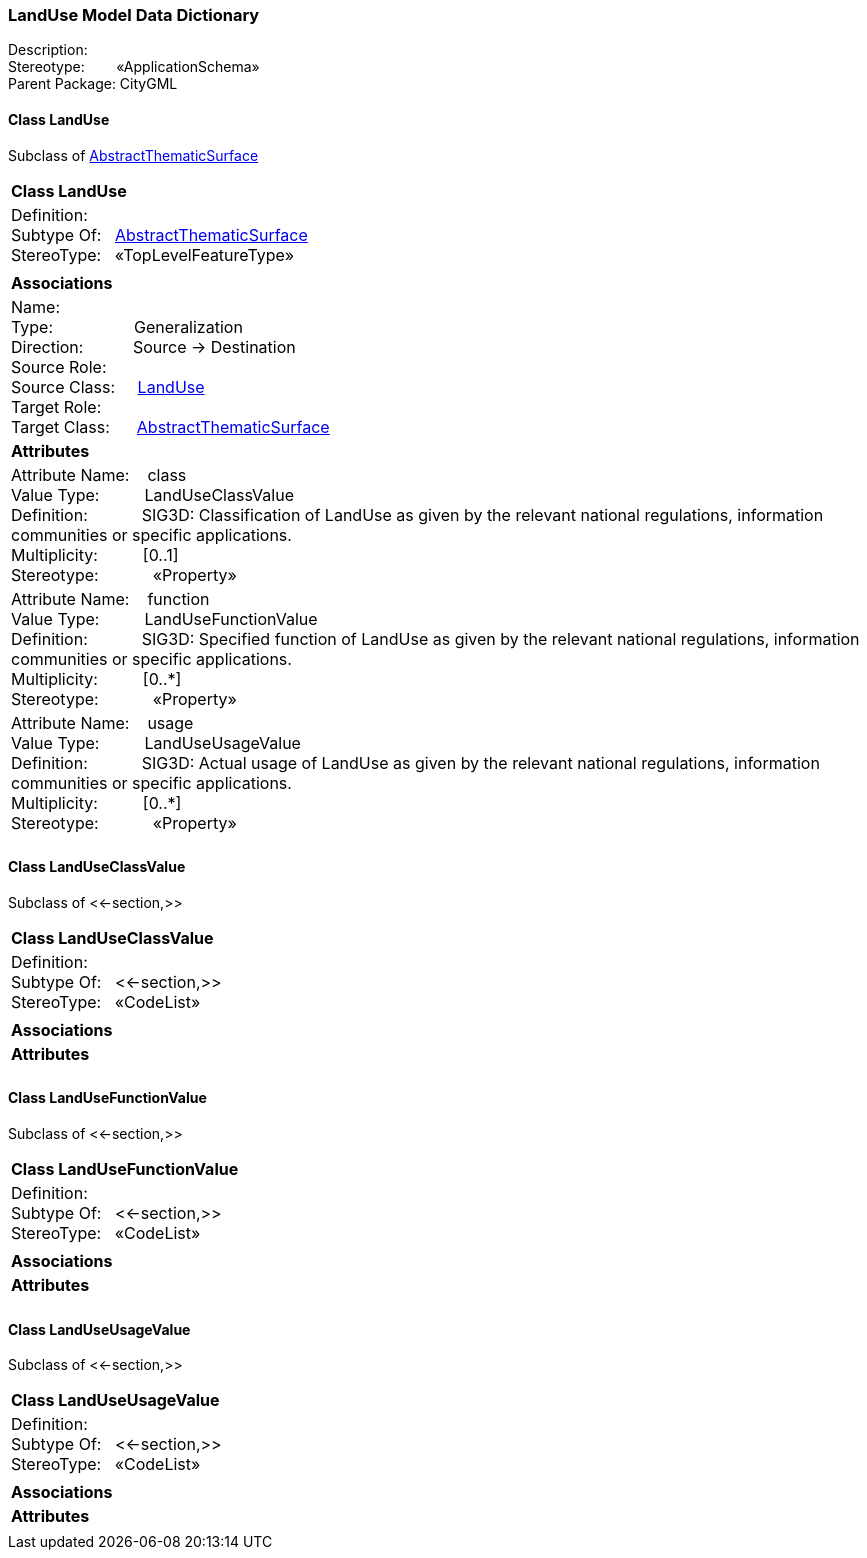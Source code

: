 [[LandUse-data-dictionary]]
=== *LandUse Model Data Dictionary*

Description:{nbsp}{nbsp}{nbsp}{nbsp}{nbsp}{nbsp}{nbsp} +
Stereotype:{nbsp}{nbsp}{nbsp}{nbsp}{nbsp}{nbsp}{nbsp}{nbsp}«ApplicationSchema» +
Parent Package:{nbsp}CityGML

[[LandUse-section]]
==== *Class LandUse*
Subclass of <<AbstractThematicSurface-section,AbstractThematicSurface>>

|====
|*Class LandUse*
|Definition:{nbsp}{nbsp}{nbsp}{nbsp}  +
Subtype Of: {nbsp}{nbsp}<<AbstractThematicSurface-section,AbstractThematicSurface>> +
StereoType:{nbsp}{nbsp} «TopLevelFeatureType»
|
|*Associations*
|Name: {nbsp}{nbsp}{nbsp}{nbsp}{nbsp}{nbsp}{nbsp}{nbsp}{nbsp}{nbsp}{nbsp}{nbsp}{nbsp}{nbsp}{nbsp}  +
Type: {nbsp}{nbsp}{nbsp}{nbsp}{nbsp}{nbsp}{nbsp}{nbsp}{nbsp}{nbsp}{nbsp}{nbsp}{nbsp}{nbsp}{nbsp}{nbsp} Generalization +
Direction: {nbsp}{nbsp}{nbsp}{nbsp}{nbsp}{nbsp}{nbsp}{nbsp}{nbsp} Source -> Destination +
Source Role: {nbsp}{nbsp}{nbsp}{nbsp}  +
Source Class: {nbsp}{nbsp}{nbsp} <<LandUse-section,LandUse>> +
Target Role: {nbsp}{nbsp}{nbsp}{nbsp}{nbsp}  +
Target Class: {nbsp}{nbsp}{nbsp}{nbsp} <<AbstractThematicSurface-section,AbstractThematicSurface>> +
|*Attributes*
|Attribute Name: {nbsp}{nbsp}{nbsp}class +
Value Type: {nbsp}{nbsp}{nbsp}{nbsp}{nbsp}{nbsp}{nbsp}{nbsp} LandUseClassValue +
Definition: {nbsp}{nbsp}{nbsp}{nbsp}{nbsp}{nbsp}{nbsp}{nbsp}{nbsp}{nbsp} SIG3D: Classification of LandUse as given by the relevant national regulations, information communities or specific applications.   +
Multiplicity: {nbsp}{nbsp}{nbsp}{nbsp}{nbsp}{nbsp}{nbsp}{nbsp}  [0..1] +
Stereotype: {nbsp}{nbsp}{nbsp}{nbsp}{nbsp}{nbsp}{nbsp}{nbsp}{nbsp}{nbsp} «Property» + 

|Attribute Name: {nbsp}{nbsp}{nbsp}function +
Value Type: {nbsp}{nbsp}{nbsp}{nbsp}{nbsp}{nbsp}{nbsp}{nbsp} LandUseFunctionValue +
Definition: {nbsp}{nbsp}{nbsp}{nbsp}{nbsp}{nbsp}{nbsp}{nbsp}{nbsp}{nbsp} SIG3D: Specified function of LandUse as given by the relevant national regulations, information communities or specific applications.   +
Multiplicity: {nbsp}{nbsp}{nbsp}{nbsp}{nbsp}{nbsp}{nbsp}{nbsp}  [0..*] +
Stereotype: {nbsp}{nbsp}{nbsp}{nbsp}{nbsp}{nbsp}{nbsp}{nbsp}{nbsp}{nbsp} «Property» + 

|Attribute Name: {nbsp}{nbsp}{nbsp}usage +
Value Type: {nbsp}{nbsp}{nbsp}{nbsp}{nbsp}{nbsp}{nbsp}{nbsp} LandUseUsageValue +
Definition: {nbsp}{nbsp}{nbsp}{nbsp}{nbsp}{nbsp}{nbsp}{nbsp}{nbsp}{nbsp} SIG3D: Actual usage of LandUse as given by the relevant national regulations, information communities or specific applications.   +
Multiplicity: {nbsp}{nbsp}{nbsp}{nbsp}{nbsp}{nbsp}{nbsp}{nbsp}  [0..*] +
Stereotype: {nbsp}{nbsp}{nbsp}{nbsp}{nbsp}{nbsp}{nbsp}{nbsp}{nbsp}{nbsp} «Property» + 

|
|==== 

[[LandUseClassValue-section]]
==== *Class LandUseClassValue*
Subclass of <<-section,>>

|====
|*Class LandUseClassValue*
|Definition:{nbsp}{nbsp}{nbsp}{nbsp}  +
Subtype Of: {nbsp}{nbsp}<<-section,>> +
StereoType:{nbsp}{nbsp} «CodeList»
|
|*Associations*
|*Attributes*
|
|==== 

[[LandUseFunctionValue-section]]
==== *Class LandUseFunctionValue*
Subclass of <<-section,>>

|====
|*Class LandUseFunctionValue*
|Definition:{nbsp}{nbsp}{nbsp}{nbsp}  +
Subtype Of: {nbsp}{nbsp}<<-section,>> +
StereoType:{nbsp}{nbsp} «CodeList»
|
|*Associations*
|*Attributes*
|
|==== 

[[LandUseUsageValue-section]]
==== *Class LandUseUsageValue*
Subclass of <<-section,>>

|====
|*Class LandUseUsageValue*
|Definition:{nbsp}{nbsp}{nbsp}{nbsp}  +
Subtype Of: {nbsp}{nbsp}<<-section,>> +
StereoType:{nbsp}{nbsp} «CodeList»
|
|*Associations*
|*Attributes*
|
|==== 
  


